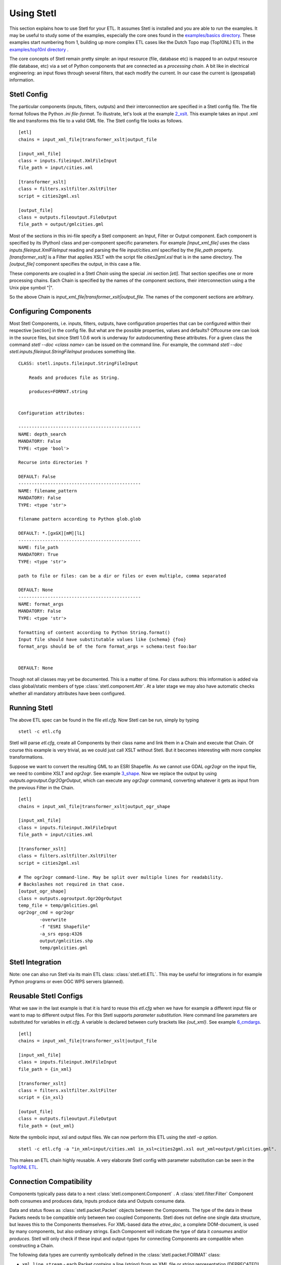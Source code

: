 .. _using:

Using Stetl
===========

This section explains how to use Stetl for your ETL. It assumes Stetl is installed and
you are able to run the examples. It may be useful to study some of the examples,
especially the core ones found in the `examples/basics directory <https://github.com/justb4/stetl/tree/master/examples/basics>`_.
These examples start numbering from 1, building up more complex ETL cases like the Dutch
Topo map (Top10NL) ETL in the `examples/top10nl directory <https://github.com/justb4/stetl/tree/master/examples/top10nl>`_ .

The core concepts of Stetl remain pretty simple: an input resource (file, database etc) is
mapped to an output resource (file database, etc) via a set of Python components
that are connected as a `processing chain`. A bit like in electrical engineering: an input flows
through several filters, that each modify the current. In our case the current is (geospatial) information.

Stetl Config
------------
The particular components (inputs, filters, outputs) and their interconnection
are specified in a Stetl config file. The file format follows the Python `.ini file-format`.
To illustrate, let's look at the example `2_xslt <https://github.com/justb4/stetl/tree/master/examples/basics/2_xslt>`_.
This example takes an input .xml file and transforms this file to a valid GML file. The Stetl config file looks as follows. ::

	[etl]
	chains = input_xml_file|transformer_xslt|output_file

	[input_xml_file]
	class = inputs.fileinput.XmlFileInput
	file_path = input/cities.xml

	[transformer_xslt]
	class = filters.xsltfilter.XsltFilter
	script = cities2gml.xsl

	[output_file]
	class = outputs.fileoutput.FileOutput
	file_path = output/gmlcities.gml

Most of the sections in this ini-file specify a Stetl component: an Input, Filter or Output component.
Each component is specified by its (Python) class and per-component specific parameters.
For example `[input_xml_file]` uses the class  `inputs.fileinput.XmlFileInput` reading and parsing the
file `input/cities.xml` specified by the `file_path` property.  `[transformer_xslt]` is a Filter that
applies XSLT with the script file  `cities2gml.xsl` that is in the same directory. The `[output_file]`
component specifies the output, in this case a file.

These components are coupled in a Stetl `Chain` using the special .ini section `[etl]`. That section specifies one
or more processing chains. Each Chain is specified by the names of the component sections, their interconnection using
a the Unix pipe symbol "|".

So the above Chain is `input_xml_file|transformer_xslt|output_file`. The names
of the component sections are arbitrary.

Configuring Components
----------------------
Most Stetl Components, i.e. inputs, filters, outputs, have configuration properties that can be configured within their
respective [section] in the config file. But what are the possible properties, values and defaults?
Offcourse one can look in the source files, but since Stetl 1.0.6 work is underway for autodocumenting
these attributes. For a given class the command `stetl --doc <class name>` can be issued on the command line.
For example, the command `stetl --doc stetl.inputs.fileinput.StringFileInput` produces something like. ::

    CLASS: stetl.inputs.fileinput.StringFileInput

        Reads and produces file as String.

        produces=FORMAT.string


    Configuration attributes:

    ----------------------------------------------
    NAME: depth_search
    MANDATORY: False
    TYPE: <type 'bool'>

    Recurse into directories ?

    DEFAULT: False
    ----------------------------------------------
    NAME: filename_pattern
    MANDATORY: False
    TYPE: <type 'str'>

    filename pattern according to Python glob.glob

    DEFAULT: *.[gxGX][mM][lL]
    ----------------------------------------------
    NAME: file_path
    MANDATORY: True
    TYPE: <type 'str'>

    path to file or files: can be a dir or files or even multiple, comma separated

    DEFAULT: None
    ----------------------------------------------
    NAME: format_args
    MANDATORY: False
    TYPE: <type 'str'>

    formatting of content according to Python String.format()
    Input file should have substitutable values like {schema} {foo}
    format_args should be of the form format_args = schema:test foo:bar


    DEFAULT: None

Though not all classes may yet be documented. This is a matter of time. For class authors: this information is added
via class global/static members of type :class:`stetl.component.Attr`. At a later stage we may also have automatic checks whether
all mandatory attributes have been configured.

Running Stetl
-------------

The above ETL spec can be found in the file `etl.cfg`. Now Stetl can be run, simply by typing ::

	stetl -c etl.cfg

Stetl will parse `etl.cfg`, create all Components by their class name and link them in a Chain and execute
that Chain. Of course this example is very trivial, as we could just call XSLT without Stetl. But it becomes interesting
with more complex transformations.

Suppose we want to convert the resulting GML to an ESRI Shapefile. As we cannot use GDAL `ogr2ogr` on the input
file, we need to combine XSLT and `ogr2ogr`. See example
`3_shape <https://github.com/justb4/stetl/tree/master/examples/basics/3_shape>`_. Now we replace the output
by using `outputs.ogroutput.Ogr2OgrOutput`, which can execute any `ogr2ogr` command, converting
whatever it gets as input from the previous Filter in the Chain. ::

	[etl]
	chains = input_xml_file|transformer_xslt|output_ogr_shape

	[input_xml_file]
	class = inputs.fileinput.XmlFileInput
	file_path = input/cities.xml

	[transformer_xslt]
	class = filters.xsltfilter.XsltFilter
	script = cities2gml.xsl

	# The ogr2ogr command-line. May be split over multiple lines for readability.
	# Backslashes not required in that case.
	[output_ogr_shape]
	class = outputs.ogroutput.Ogr2OgrOutput
	temp_file = temp/gmlcities.gml
	ogr2ogr_cmd = ogr2ogr
		-overwrite
		-f "ESRI Shapefile"
		-a_srs epsg:4326
		output/gmlcities.shp
		temp/gmlcities.gml

Stetl Integration
-----------------

Note: one can also run Stetl via its main ETL class: :class:`stetl.etl.ETL`.
This may be useful for integrations in for example Python programs
or even OGC WPS servers (planned).

Reusable Stetl Configs
----------------------
What we saw in the last example is that it is hard to reuse this `etl.cfg` when we have for example a different input file
or want to map to different output files. For this Stetl supports `parameter substitution`. Here command line parameters are substituted
for variables in `etl.cfg`. A variable is declared between curly brackets like `{out_xml}`. See
example `6_cmdargs <https://github.com/justb4/stetl/tree/master/examples/basics/6_cmdargs>`_. ::

	[etl]
	chains = input_xml_file|transformer_xslt|output_file

	[input_xml_file]
	class = inputs.fileinput.XmlFileInput
	file_path = {in_xml}

	[transformer_xslt]
	class = filters.xsltfilter.XsltFilter
	script = {in_xsl}

	[output_file]
	class = outputs.fileoutput.FileOutput
	file_path = {out_xml}

Note the symbolic input, xsl and output files. We can now perform this ETL using the `stetl -a option`. ::

	stetl -c etl.cfg -a "in_xml=input/cities.xml in_xsl=cities2gml.xsl out_xml=output/gmlcities.gml".

This makes an ETL chain highly reusable. A very elaborate Stetl config with parameter substitution can be seen in the
`Top10NL ETL <https://github.com/justb4/stetl/blob/master/examples/top10nl/etl-top10nl.cfg>`_.

Connection Compatibility
------------------------

Components typically pass data to a next :class:`stetl.component.Component` .
A :class:`stetl.filter.Filter`  Component both consumes and produces data, Inputs produce data and
Outputs consume data.

Data and status flows as :class:`stetl.packet.Packet` objects between the Components. The type of the data in these Packets needs
to be compatible only between two coupled Components.
Stetl does not define one single data structure, but leaves this to the Components themselves.
For XML-based data the `etree_doc`, a complete DOM-document, is used by many components, but also ordinary strings.
Each Component will indicate the type of data it `consumes` and/or `produces`.
Stetl will only check if these input and output-types for connecting Components are compatible
when constructing a Chain.

The following data types are currently symbolically defined in the :class:`stetl.packet.FORMAT` class:

- ``xml_line_stream`` - each Packet contains a line (string) from an XML file or string representation (DEPRECATED)

- ``etree_doc`` - a complete in-memory XML DOM structure using the ``lxml`` etree

- ``etree_element_stream`` - each Packet contains a single DOM Element (usually a Feature) in ``lxml`` etree format

- ``etree_feature_array`` - each Packet contains an array of DOM Elements (usually Features) in ``lxml`` etree format

- ``xml_doc_as_string`` - a string representation of a complete XML document

- ``string``- a general string

- ``record`` - a Python ``dict`` or array of ``dict``s)

- ``struct`` - a JSON-like generic tree structure

- ``geojson_struct`` - as ``struct`` but following naming conventions according to the GeoJSON spec: http://geojson.org

- ``any`` - 'catch-all' type, may be any of the above.

Many components, in particular Filters, are able to transform one data type to another type.
For example the `XmlElementStreamerFileInput` can produce an
`etree_element_stream`, a subsequent `XmlAssembler` can create small in-memory `etree_doc` s that
can be fed into an `XsltFilter`, which outputs a transformed `etree_doc`. The type `any` is a catch-all,
for example used for printing any object to standard output in the :class:`stetl.packet.Component`.
An `etree_element_stream` may also be interesting to be able to process single features.

Starting with Stetl 1.0.7 a new :class:`stetl.filters.formatconverter.FormatConverterFilter` class provides a Stetl Filter
to allow almost any conversion between otherwise incompatible Components.

TODO: the Packet typing system is still under constant review and extension. Soon it will be possible
to add new data types and converters. We have deliberately chosen not to define a single internal datatype
like a "Feature", both for flexibility and performance reasons.

Multiple Chains
---------------

Usually a complete ETL will require multiple steps/commands. For example we need to create
a database, maybe tables and/or making tables empty. Also we may need to do postprocessing, like
removing duplicates in a table etc. In order to have repeatable/reusable ETL without any
manual steps, we can specify multiple Chains within a single Stetl config.
The syntax: chains are separated by commas (steps are sill separated by pipe symbols). 

Chains are executed in order. We can even reuse the
specified components from within the same file. Each will have a separate instance within a Chain.

For example in the `Top10NL example <https://github.com/justb4/stetl/blob/master/examples/top10nl/etl-top10nl.cfg>`_  we see three Chains::

		[etl]
		chains = input_sql_pre|schema_name_filter|output_postgres,
				input_big_gml_files|xml_assembler|transformer_xslt|output_ogr2ogr,
				input_sql_post|schema_name_filter|output_postgres

Here the Chain `input_sql_pre|schema_name_filter|output_postgres` sets up a PostgreSQL schema and
creates tables.  `input_big_gml_files|xml_assembler|transformer_xslt|output_ogr2ogr` does the actual ETL and
`input_sql_post|schema_name_filter|output_postgres` does some PostgreSQL postprocessing.
